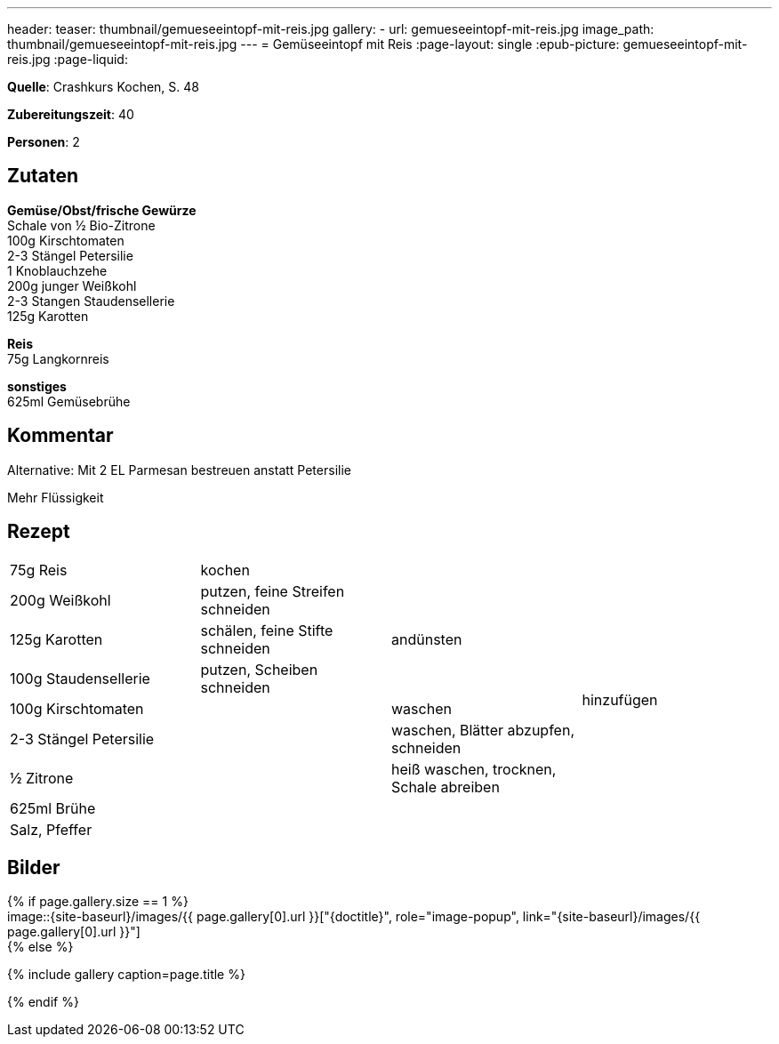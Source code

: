 ---
header:
  teaser: thumbnail/gemueseeintopf-mit-reis.jpg
gallery:
  - url: gemueseeintopf-mit-reis.jpg
    image_path: thumbnail/gemueseeintopf-mit-reis.jpg
---
= Gemüseeintopf mit Reis
:page-layout: single
:epub-picture: gemueseeintopf-mit-reis.jpg
:page-liquid:

**Quelle**: Crashkurs Kochen, S. 48

**Zubereitungszeit**: 40

**Personen**: 2

== Zutaten
:hardbreaks:

**Gemüse/Obst/frische Gewürze**
Schale von ½ Bio-Zitrone
100g Kirschtomaten
2-3 Stängel Petersilie
1 Knoblauchzehe
200g junger Weißkohl
2-3 Stangen Staudensellerie
125g Karotten

**Reis**
75g Langkornreis

**sonstiges**
625ml Gemüsebrühe

== Kommentar

Alternative: Mit 2 EL Parmesan bestreuen anstatt Petersilie

Mehr Flüssigkeit

<<<

== Rezept

[cols=",,,",]
|================================================================
|75g Reis |kochen | .9+|hinzufügen
|200g Weißkohl |putzen, feine Streifen schneiden .3+|andünsten
|125g Karotten |schälen, feine Stifte schneiden
|100g Staudensellerie |putzen, Scheiben schneiden
|100g Kirschtomaten .5+| |waschen
|2-3 Stängel Petersilie |waschen, Blätter abzupfen, schneiden
|½ Zitrone |heiß waschen, trocknen, Schale abreiben
|625ml Brühe .2+|
|Salz, Pfeffer
|================================================================



== Bilder

ifdef::ebook-format-epub3[]
image::{site-baseurl}/images/{epub-picture}["{doctitle}"]
endif::ebook-format-epub3[]
ifndef::ebook-format-epub3[]
{% if page.gallery.size == 1 %}
image::{site-baseurl}/images/{{ page.gallery[0].url }}["{doctitle}", role="image-popup", link="{site-baseurl}/images/{{ page.gallery[0].url }}"]
{% else %}
++++
{% include gallery  caption=page.title %}
++++
{% endif %}
endif::ebook-format-epub3[]
